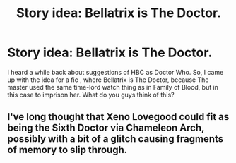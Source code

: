 #+TITLE: Story idea: Bellatrix is The Doctor.

* Story idea: Bellatrix is The Doctor.
:PROPERTIES:
:Author: LordMacragge
:Score: 4
:DateUnix: 1581559236.0
:DateShort: 2020-Feb-13
:FlairText: Discussion
:END:
I heard a while back about suggestions of HBC as Doctor Who. So, I came up with the idea for a fic , where Bellatrix is The Doctor, because The master used the same time-lord watch thing as in Family of Blood, but in this case to imprison her. What do you guys think of this?


** I've long thought that Xeno Lovegood could fit as being the Sixth Doctor via Chameleon Arch, possibly with a bit of a glitch causing fragments of memory to slip through.
:PROPERTIES:
:Author: WhosThisGeek
:Score: 2
:DateUnix: 1581574686.0
:DateShort: 2020-Feb-13
:END:
